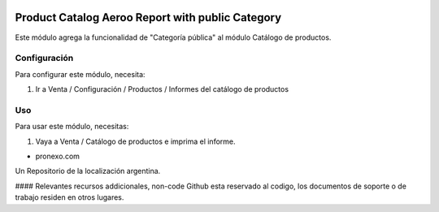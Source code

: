 .. |company| replace:: pronexo.com
.. |company_logo| image:: http://fotos.subefotos.com/7107261ae57571ec94f0f2d7363aa358o.png
   :alt: pronexo.com
   :target: https://www.pronexo.com

.. image:: https://img.shields.io/badge/license-AGPL--3-blue.png
   :target: https://www.gnu.org/licenses/agpl
   :alt: License: AGPL-3

=================================================
Product Catalog Aeroo Report with public Category
=================================================

Este módulo agrega la funcionalidad de "Categoría pública" al módulo Catálogo de productos.


Configuración
=============

Para configurar este módulo, necesita:

#. Ir a Venta / Configuración / Productos / Informes del catálogo de productos

Uso
=====

Para usar este módulo, necesitas:

#. Vaya a Venta / Catálogo de productos e imprima el informe.

* |company|

|company_logo|


Un Repositorio de la localización argentina.

#### Relevantes recursos addicionales, non-code
Github esta reservado al codigo, los documentos de soporte o de trabajo residen en otros lugares.